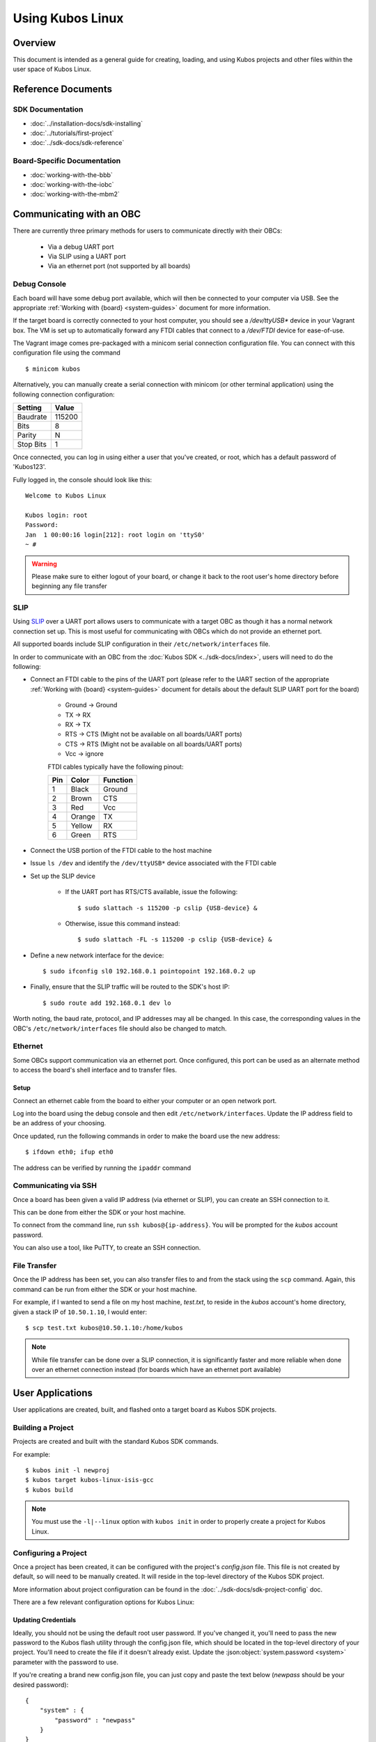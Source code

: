 Using Kubos Linux
=================

Overview
--------

This document is intended as a general guide for creating,
loading, and using Kubos projects and other files within the user space
of Kubos Linux.

Reference Documents
-------------------

SDK Documentation
~~~~~~~~~~~~~~~~~

-  :doc:`../installation-docs/sdk-installing`
-  :doc:`../tutorials/first-project`
-  :doc:`../sdk-docs/sdk-reference`

Board-Specific Documentation
~~~~~~~~~~~~~~~~~~~~~~~~~~~~

-  :doc:`working-with-the-bbb`
-  :doc:`working-with-the-iobc`
-  :doc:`working-with-the-mbm2`

Communicating with an OBC
-------------------------

There are currently three primary methods for users to communicate directly with their OBCs:

    - Via a debug UART port
    - Via SLIP using a UART port
    - Via an ethernet port (not supported by all boards)

Debug Console
~~~~~~~~~~~~~

Each board will have some debug port available, which will then be connected
to your computer via USB. See the appropriate :ref:`Working with {board} <system-guides>` document
for more information.

If the target board is correctly connected to your host computer, you should
see a `/dev/ttyUSB\*` device in your Vagrant box. The VM is set up to
automatically forward any FTDI cables that connect to a `/dev/FTDI` device
for ease-of-use.

The Vagrant image comes pre-packaged with a minicom serial connection
configuration file. You can connect with this configuration file using the
command

::

    $ minicom kubos

Alternatively, you can manually create a serial connection with minicom
(or other terminal application) using the following connection
configuration:

+-----------+--------+
| Setting   | Value  |
+===========+========+
| Baudrate  | 115200 |
+-----------+--------+
| Bits      | 8      |
+-----------+--------+
| Parity    | N      |
+-----------+--------+
| Stop Bits | 1      |
+-----------+--------+

Once connected, you can log in using either a user that you've created,
or root, which has a default password of 'Kubos123'.

Fully logged in, the console should look like this:

::

    Welcome to Kubos Linux

    Kubos login: root
    Password: 
    Jan  1 00:00:16 login[212]: root login on 'ttyS0'
    ~ # 
    
.. warning::

    Please make sure to either logout of your board, or change it back to the
    root user's home directory before beginning any file transfer

.. _slip:
    
SLIP
~~~~

Using `SLIP <https://en.wikipedia.org/wiki/Serial_Line_Internet_Protocol>`__ over a UART port allows
users to communicate with a target OBC as though it has a normal network connection set up.
This is most useful for communicating with OBCs which do not provide an ethernet port.

All supported boards include SLIP configuration in their ``/etc/network/interfaces`` file.

In order to communicate with an OBC from the :doc:`Kubos SDK <../sdk-docs/index>`, users will need
to do the following:

- Connect an FTDI cable to the pins of the UART port (please refer to the UART section of the
  appropriate :ref:`Working with {board} <system-guides>` document for details about the default
  SLIP UART port for the board)

    - Ground -> Ground
    - TX -> RX
    - RX -> TX
    - RTS -> CTS (Might not be available on all boards/UART ports)
    - CTS -> RTS (Might not be available on all boards/UART ports)
    - Vcc -> ignore

    FTDI cables typically have the following pinout:

    +-----+--------+----------+
    | Pin | Color  | Function |
    +=====+========+==========+
    | 1   | Black  | Ground   |
    +-----+--------+----------+
    | 2   | Brown  | CTS      |
    +-----+--------+----------+
    | 3   | Red    | Vcc      |
    +-----+--------+----------+
    | 4   | Orange | TX       |
    +-----+--------+----------+
    | 5   | Yellow | RX       |
    +-----+--------+----------+
    | 6   | Green  | RTS      |
    +-----+--------+----------+

- Connect the USB portion of the FTDI cable to the host machine
- Issue ``ls /dev`` and identify the ``/dev/ttyUSB*`` device associated with the FTDI cable
- Set up the SLIP device

    - If the UART port has RTS/CTS available, issue the following::
    
        $ sudo slattach -s 115200 -p cslip {USB-device} &
        
    - Otherwise, issue this command instead::
    
        $ sudo slattach -FL -s 115200 -p cslip {USB-device} &

- Define a new network interface for the device::

    $ sudo ifconfig sl0 192.168.0.1 pointopoint 192.168.0.2 up
    
- Finally, ensure that the SLIP traffic will be routed to the SDK's host IP::

    $ sudo route add 192.168.0.1 dev lo
    
Worth noting, the baud rate, protocol, and IP addresses may all be changed.
In this case, the corresponding values in the OBC's ``/etc/network/interfaces`` file should also be
changed to match.

.. _ethernet:

Ethernet
~~~~~~~~

Some OBCs support communication via an ethernet port. Once configured, this port can be used
as an alternate method to access the board's shell interface and to transfer files.

Setup
^^^^^

Connect an ethernet cable from the board to either your computer or an open network port.

Log into the board using the debug console and then edit ``/etc/network/interfaces``.
Update the IP address field to be an address of your choosing.

Once updated, run the following commands in order to make the board use the new address::
    
    $ ifdown eth0; ifup eth0
    
The address can be verified by running the ``ipaddr`` command

Communicating via SSH
~~~~~~~~~~~~~~~~~~~~~

Once a board has been given a valid IP address (via ethernet or SLIP), you can create an SSH connection to it.

This can be done from either the SDK or your host machine.

To connect from the command line, run ``ssh kubos@{ip-address}``.
You will be prompted for the `kubos` account password.

You can also use a tool, like PuTTY, to create an SSH connection.

File Transfer
~~~~~~~~~~~~~

Once the IP address has been set, you can also transfer files to and from the stack using the ``scp`` command.
Again, this command can be run from either the SDK or your host machine.

For example, if I wanted to send a file on my host machine, `test.txt`, to reside in the `kubos` account's home directory,
given a stack IP of ``10.50.1.10``, I would enter::

    $ scp test.txt kubos@10.50.1.10:/home/kubos
    
.. note::

    While file transfer can be done over a SLIP connection, it is significantly faster and more
    reliable when done over an ethernet connection instead (for boards which have an ethernet port
    available)

User Applications
-----------------

User applications are created, built, and flashed onto a target board
as Kubos SDK projects.

Building a Project
~~~~~~~~~~~~~~~~~~

Projects are created and built with the standard Kubos SDK commands.

For example:

::

    $ kubos init -l newproj
    $ kubos target kubos-linux-isis-gcc
    $ kubos build
    
.. note:: 

    You must use the ``-l|--linux`` option with ``kubos init`` in order
    to properly create a project for Kubos Linux.
    
Configuring a Project
~~~~~~~~~~~~~~~~~~~~~

Once a project has been created, it can be configured with the project's
`config.json` file. This file is not created by default, so will need
to be manually created. It will reside in the top-level directory of
the Kubos SDK project.

More information about project configuration can be found in the
:doc:`../sdk-docs/sdk-project-config` doc.

There are a few relevant configuration options for Kubos Linux:

.. _updating-credentials:

Updating Credentials
^^^^^^^^^^^^^^^^^^^^

Ideally, you should not be using the default root user password. If
you've changed it, you'll need to pass the new password to the Kubos
flash utility through the config.json file, which should be located in
the top-level directory of your project. You'll need to create the file
if it doesn't already exist. Update the :json:object:`system.password <system>` parameter with
the password to use.

If you're creating a brand new config.json file, you can just copy and
paste the text below (*newpass* should be your desired password):

::

    {
        "system" : {
            "password" : "newpass"
        }
    }

Setting Initialization Configuration
^^^^^^^^^^^^^^^^^^^^^^^^^^^^^^^^^^^^

There are several :json:object:`config.json <system>` options available which customize how and
when a user application is started:

-  system.initAfterFlash - (Default: false) Tells the Kubos SDK whether
   to start the application as a background daemon after flashing it to
   the board.
-  system.initAtBoot - (Default: false) Tells the Kubos SDK whether to
   generate and install an initialization script.
-  system.runLevel - (Default: 50. Range: 10-99) Sets priority of
   initialization script.

When the :json:object:`system.initAfterFlash <system>` option is turned on, the user
application will be started as a background daemon at the end of the
``kubos flash`` process. This is done using Linux's
``start-stop-daemon`` command. By default this feature is turned off, so
the value of the option will need to be set to "true" by the user in
order to turn it on.

If enabled, an initialization script will be generated and installed
during the flashing process. This script will follow the naming
convention of "S{runLevel}{applicationName}", where "runLevel" is the
initialization priority order of the script. All user application init
scripts will be run after all of the Kubos init scripts, but within the
user scripts, the scripts with the lowest run level will be executed
first. So an application with a run level of 10 will be initialized
before an application with a run level of 50.

The run level of an initialization script can be changed after initially
flashing the script to the board. Simply change the :json:object:`system.runLevel <system>`
value, rebuild the project, and then reflash it to the board. The old
script will be removed as part of the flash process.

Flashing an Application
~~~~~~~~~~~~~~~~~~~~~~~

The board should be connected to your computer and it should be fully powered.

.. warning::

    Please make sure to either logout of your board, or change it back to the
    root user's home directory before beginning any file transfer

Assuming you've successfully built a Kubos SDK project for the desired target,
when you issue the ``kubos flash`` the output should look like this:

::

    info: found newproj at source/newproj
    Compatible FTDI device found
    Sending file to board...
    Bytes Sent: 693248/1769379 BPS:8343 ETA 02:08
    Transfer Successful
    Execution time: 21 seconds

The application binary will be loaded into the /home/system/usr/bin
directory on the target board.

If the 'system.initAtBoot' option has been turned on, then a standard
initialization script will be generated and flashed into the
/home/system/etc/init.d directory automatically during the application
flashing process.

If the 'system.initAfterFlash' option has been turned on, then the
application will be started as a background service as the last step in
the application flashing process.

Example Program
~~~~~~~~~~~~~~~

Let's walk through the steps to create the example Kubos Linux project.

Initialize the project

::

    $ kubos init --linux newproj

Move into the project folder

::

    $ cd newproj

Set the project target

::

    $ kubos target kubos-linux-isis-gcc

Build the project

::

    $ kubos build

Flash the project

::

    $ kubos flash

Log into the board

::

    $ minicom kubos
    Login: root/Kubos123

Run the example application

::

    $ newproj

Output should look like this:

::

    Initializing CSP
    Starting example tasks
    Ping result 80 [ms]
    Packet received on MY_PORT: Hello World
    Ping result 90 [ms]
    Packet received on MY_PORT: Hello World
    Ping result -1 [ms]
    Packet received on MY_PORT: Hello World
    Ping result 60 [ms]
    Packet received on MY_PORT: Hello World
    Ping result 50 [ms]
    Packet received on MY_PORT: Hello World

Press **Ctrl+C** to exit execution.

Press **Ctrl+A**, then **Q** to exit minicom.

Flashing Non-Application Files
------------------------------

.. warning::

    Please make sure to either logout of your board, or change it back to the
    root user's home directory before beginning any file transfer

If you would like to flash a file other than the application binary onto
your board, you can add an additional parameter to the usual flash
command:

::

    $ kubos flash {absolute-path-of-file}

If the name of the file matches the name of the application, as
specified in the module.json file, then the file is assumed to be the
application binary and will be loaded into /home/system/usr/bin on the
target board.

If the name of the file ends in \*.itb, the file is a Kubos Linux
upgrade package and will be loaded into the upgrade partition of the
target board. An internal variable will be set so that the upgrade
package will be installed during the next reboot of the target board.

All other files are assumed to be non-application files (ex. custom
shell scripts) and will be loaded into /home/system/usr/local/bin. Once
they have been flashed, these files can then be manually moved to
another location.

.. note::

    The file does not need to reside within a Kubos SDK project,
    but the ``kubos flash`` command must still be run from the project,
    since that is where the target configuration information is stored.

For example:

::

    $ kubos flash /home/vagrant/not-my-project/test-util.sh

Flash Troubleshooting
---------------------

See the :ref:`flash-troubleshooting` of our FAQ guide for troubleshooting
tips.

Manual File Transfer
--------------------

If for some reason you want to manually transfer a specific file onto
the target board, for example a custom script, you'll need to do the following:

Connect to the board through minicom (the file transfer protocol is not
guaranteed to work with any other terminal program)

::

    $ minicom kubos

Login to the board

::

    Welcome to minicom 2.7

    OPTIONS: I18n
    Compiled on Feb  7 2016, 13:37:27.
    Port /dev/FTDI, 21:26:43

    Press CTRL-A Z for help on special keys


    Welcome to Kubos Linux
    (none) login: root
    Password:
    Jan  1 00:00:11 login[210]: root login on 'ttyS0'
    ~ #

Navigate to the location you'd like the received file to go.

::

    ~ # mkdir righthere
    ~ # cd righthere
    ~/righthere #

Issue the zModem command to prep the board to receive a file

::

    $ rz -bZ

Press **Ctrl+a**, then press **s** to open the minicom file transfer
dialog.

::

    +-[Upload]--+
    | zmodem    |
    | ymodem    |
    | xmodem    |
    | kermit    |
    | ascii     |
    +-----------+

Select zmodem

::

    +-------------------[Select one or more files for upload]-------------------+
    |Directory: /home/vagrant                                                   |
    | [..]                                                                      |
    | [linux]                                                                   |
    | [newprj]                                                                  |
    | minicom.log                                                               |
    |                                                                           |
    |              ( Escape to exit, Space to tag )                             |
    +---------------------------------------------------------------------------+

                   [Goto]  [Prev]  [Show]   [Tag]  [Untag] [Okay]

Select the file to send:

Press ``g`` to open the Goto dialog and navigate to the desired folder
(full pathname required).

Press enter to open the file selector dialog and specify the file you
want within the current folder.

::

    +-------------------[Select one or more files for upload]-------------------+
    |Directory: /home/vagrant/linux/build/kubos-linux-isis-gcc/source           |
    | [..]                                                                      |
    | [CMakeFiles]                                                              |
    | CMakeLists.txt                                                            |
    | CTestTestfile.cmake                                                       |
    | cmake_install.cmake                                                       |
    | linux                                                                     |
    | linux.map                                                                 |
    |                +-----------------------------------------+                |
    |                |No file selected - enter filename:       |                |
    |                |> linux                                  |                |
    |                +-----------------------------------------+                |
    |                                                                           |
    |              ( Escape to exit, Space to tag )                             |
    +---------------------------------------------------------------------------+

                   [Goto]  [Prev]  [Show]   [Tag]  [Untag] [Okay]

You should see a progress dialog as your file is transferred to the
board.

::

    +-----------[zmodem upload - Press CTRL-C to quit]------------+
    |^XB00000000000000rz waiting to receive.Sending: linux        |
    |Bytes Sent:  41984/  99084   BPS:8905     ETA 00:06          |
    |                                                             |
    |                                                             |
    |                                                             |
    |                                                             |
    |                                                             |
    +-------------------------------------------------------------+

Once file transfer is complete, you should be able to press enter and
use your new file

::

    +-----------[zmodem upload - Press CTRL-C to quit]------------+
    |^XB00000000000000rz waiting to receive.Sending: linux        |
    |Bytes Sent:  99084   BPS:7982                                |
    |                                                             |
    |Transfer complete                                            |
    |                                                             |
    | READY: press any key to continue...                         |
    |                                                             |
    +-------------------------------------------------------------+

Press **Ctrl+a**, then **q** to bring up the dialog to exit minicom. Hit
enter to quit without reset.

Using Peripherals
-----------------

Each board has a variety of different ports available for interacting with
peripheral devices. Currently, users should interact with these devices
using the standard Linux functions. A Kubos HAL will be added in the
future.

Please refer to the appropriate :ref:`Working with {board} <system-guides>` document for more
information about the specific peripheral availability.

.. _user-accounts:

User Accounts
-------------

In general, it is preferred to use a non-root user account to interact
with a Linux system. A default user account 'kubos' is included with
Kubos Linux. Other user accounts can be created using the standard Linux
commands (``adduser``, ``useradd``, etc).

All user accounts should have a home directory in the format
'/home/{username}'.

The ``passwd`` command can be used to change the password of existing user
accounts.

If you change the root user's password, be sure to also update the password in
any :ref:`Kubos SDK project configurations <updating-credentials>`.

Kubos Linux File System
-----------------------

There are a few key directories residing within the Kubos Linux user
space.

/home
~~~~~

All user-created files should reside under the /home directory. This
directory maps to a separate partition from the root file system. As a
result, all files here will remain unchanged if the system goes through
a kernel upgrade or downgrade.

The home directories of all user accounts, except root, should live
under this directory.

.. warning::

    Any files not residing under the /home directory will be destroyed
    during an upgrade/downgrade

/home/system/usr/bin
^^^^^^^^^^^^^^^^^^^^

All user-created applications will be loaded into this folder during the
``kubos flash`` process. The directory is included in the system's PATH,
so applications can then be called directly from anywhere, without
needing to know the full file path.

/home/system/usr/local/bin
^^^^^^^^^^^^^^^^^^^^^^^^^^

All user-created non-application files will be loaded into this folder
during the ``kubos flash`` process. There is currently not a way to set
a destination folder for the ``kubos flash`` command, so if a different
endpoint directory is desired, the files will need to be manually moved.

/home/system/etc/init.d
^^^^^^^^^^^^^^^^^^^^^^^

All user-application initialization scripts live under this directory.
The naming format is 'S{run-level}{application}'.

Resetting the Boot Environment
------------------------------

.. note::

    This is a case which normal users should never encounter, but becomes more likely when initially testing custom Kubos Linux builds.
    Due to the blocking nature of the behavior, this information has been included in this doc in order to make it more prominent.

If the system goes through the :doc:`full recovery process <kubos-linux-recovery>` and the bootcount is still exceeded,
it will present the U-Boot CLI instead of attempting to boot into Kubos Linux again.

If this occurs, follow the :ref:`instructions for resetting the boot environment <env-reset>`.
